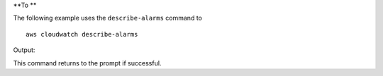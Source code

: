 **To **

The following example uses the ``describe-alarms`` command to ::

  aws cloudwatch describe-alarms

Output::

This command returns to the prompt if successful.
